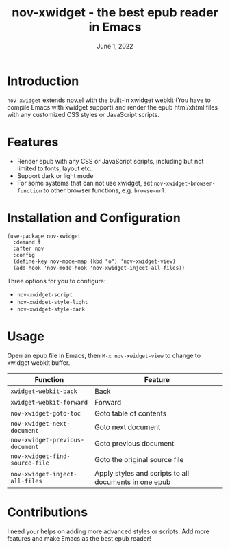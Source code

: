 #+TITLE:   nov-xwidget - the best epub reader in Emacs
#+DATE:    June 1, 2022
#+SINCE:   <replace with next tagged release version>
#+STARTUP: inlineimages nofold

* Introduction
=nov-xwidget= extends [[https://depp.brause.cc/nov.el/][nov.el]] with the built-in xwidget webkit (You have to compile Emacs with
xwidget support) and render the epub html/xhtml files with any customized CSS styles or
JavaScript scripts.

* Features
- Render epub with any CSS or JavaScript scripts, including but not limited to fonts, layout
  etc.
- Support dark or light mode
- For some systems that can not use xwidget, set =nov-xwidget-browser-function= to other browser
  functions, e.g. =browse-url=.

* Installation and Configuration
#+begin_src org
(use-package nov-xwidget
  :demand t
  :after nov
  :config
  (define-key nov-mode-map (kbd "o") 'nov-xwidget-view)
  (add-hook 'nov-mode-hook 'nov-xwidget-inject-all-files))
#+end_src

Three options for you to configure:
- =nov-xwidget-script=
- =nov-xwidget-style-light=
- =nov-xwidget-style-dark=


* Usage
Open an epub file in Emacs, then =M-x nov-xwidget-view= to change to xwidget webkit buffer.

| Function                     | Feature                                               |
|------------------------------+-------------------------------------------------------|
| =xwidget-webkit-back=          | Back                                                  |
| =xwidget-webkit-forward=       | Forward                                               |
| =nov-xwidget-goto-toc=         | Goto table of contents                                |
| =nov-xwidget-next-document=    | Goto next document                                    |
| =nov-xwidget-previous-document=    | Goto previous document                                |
| =nov-xwidget-find-source-file= | Goto the original source file                         |
| =nov-xwidget-inject-all-files= | Apply styles and scripts to all documents in one epub |

* Contributions
I need your helps on adding more advanced styles or scripts. Add more features and make Emacs
as the best epub reader!
